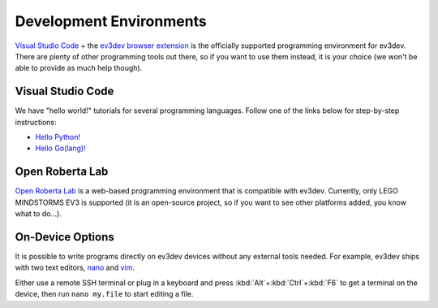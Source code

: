 ========================
Development Environments
========================

`Visual Studio Code <vscode>`_ + the `ev3dev browser extension <ev3dev-browser>`_
is the officially supported programming environment for ev3dev. There are plenty
of other programming tools out there, so if you want to use them instead, it is
your choice (we won't be able to provide as much help though).

.. _vscode: https://code.visualstudio.com/
.. _ev3dev-browser: https://marketplace.visualstudio.com/items?itemName=dlech.ev3dev-browser


Visual Studio Code
==================

.. todo:: Detailed instructions on installing VS Code and the extension.

We have "hello world!" tutorials for several programming languages. Follow one
of the links below for step-by-step instructions:

* `Hello Python! <https://github.com/ev3dev/vscode-hello-python#readme>`_
* `Hello Go(lang)! <https://github.com/ev3dev/vscode-hello-go#readme>`_


Open Roberta Lab
================

`Open Roberta Lab <https://lab.open-roberta.org/>`_ is a web-based programming
environment that is compatible with ev3dev. Currently, only LEGO MINDSTORMS EV3
is supported (it is an open-source project, so if you want to see other platforms
added, you know what to do...).

.. todo:: A screenshot would be nice here.


On-Device Options
=================

It is possible to write programs directly on ev3dev devices without any external
tools needed. For example, ev3dev ships with two text editors, `nano`_ and `vim`_.

Either use a remote SSH terminal or plug in a keyboard and press :kbd:`Alt`\ +\ :kbd:`Ctrl`\ +\ :kbd:`F6`
to get a terminal on the device, then run ``nano my.file`` to start editing a file.

.. _nano: https://manpages.debian.org/stretch/nano/nano.1.en.html
.. _vim: https://manpages.debian.org/stretch/vim-common/vim.1.en.html
